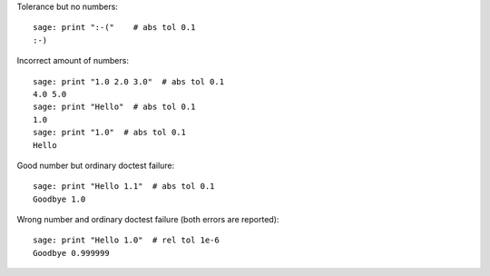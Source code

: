 Tolerance but no numbers::

    sage: print ":-("    # abs tol 0.1
    :-)

Incorrect amount of numbers::

    sage: print "1.0 2.0 3.0"  # abs tol 0.1
    4.0 5.0
    sage: print "Hello"  # abs tol 0.1
    1.0
    sage: print "1.0"  # abs tol 0.1
    Hello

Good number but ordinary doctest failure::

    sage: print "Hello 1.1"  # abs tol 0.1
    Goodbye 1.0

Wrong number and ordinary doctest failure (both errors are reported)::

    sage: print "Hello 1.0"  # rel tol 1e-6
    Goodbye 0.999999
